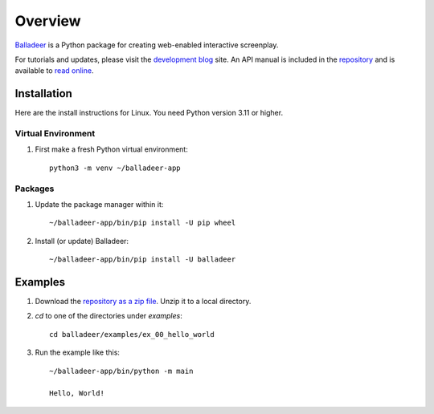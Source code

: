 Overview
::::::::

Balladeer_ is a Python package for creating web-enabled interactive screenplay.


For tutorials and updates, please visit the `development blog`_ site.
An API manual is included in the repository_ and is available to `read online`_.

Installation
============

Here are the install instructions for Linux. You need Python version 3.11 or higher.

Virtual Environment
-------------------

#. First make a fresh Python virtual environment::

    python3 -m venv ~/balladeer-app

Packages
--------

#. Update the package manager within it::

    ~/balladeer-app/bin/pip install -U pip wheel

#. Install (or update) Balladeer::

    ~/balladeer-app/bin/pip install -U balladeer

Examples
========

#. Download the `repository as a zip file <https://github.com/tundish/balladeer/archive/master.zip>`_.
   Unzip it to a local directory.

#. `cd` to one of the directories under `examples`::

    cd balladeer/examples/ex_00_hello_world

#. Run the example like this::

    ~/balladeer-app/bin/python -m main

    Hello, World!

.. _balladeer: https://pypi.org/project/balladeer/
.. _repository: https://github.com/tundish/balladeer
.. _development blog: https://tundish.github.io/balladeer/
.. _read online: https://balladeer.readthedocs.io/en/latest/index.html

